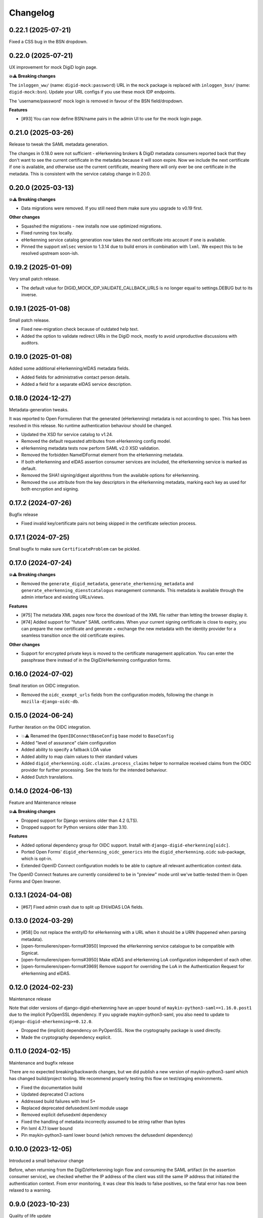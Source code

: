 =========
Changelog
=========

0.22.1 (2025-07-21)
===================

Fixed a CSS bug in the BSN dropdown.

0.22.0 (2025-07-21)
===================

UX improvement for mock DigiD login page.

**💥⚠️ Breaking changes**

The ``inloggen_ww/`` (name: ``digid-mock:password``) URL in the ``mock`` package is
replaced with ``inloggen_bsn/`` (name: ``digid-mock:bsn``). Update your URL configs if
you use these mock IDP endpoints.

The 'username/password' mock login is removed in favour of the BSN field/dropdown.

**Features**

* [#93] You can now define BSN/name pairs in the admin UI to use for the mock login
  page.

0.21.0 (2025-03-26)
===================

Release to tweak the SAML metadata generation.

The changes in 0.18.0 were not sufficient - eHerkenning brokers & DigiD metadata
consumers reported back that they don't want to see the current certificate in the
metadata because it will soon expire. Now we include the next certificate if one is
available, and otherwise use the current certificate, meaning there will only ever be
one certificate in the metadata. This is consistent with the service catalog change in
0.20.0.

0.20.0 (2025-03-13)
===================

**💥⚠️ Breaking changes**

* Data migrations were removed. If you still need them make sure you upgrade to v0.19
  first.

**Other changes**

* Squashed the migrations - new installs now use optimized migrations.
* Fixed running ``tox`` locally.
* eHerkenning service catalog generation now takes the next certificate into account if
  one is available.
* Pinned the support ``xmlsec`` version to 1.3.14 due to build errors in combination
  with ``lxml``. We expect this to be resolved upstream soon-ish.

0.19.2 (2025-01-09)
===================

Very small patch release.

* The default value for DIGID_MOCK_IDP_VALIDATE_CALLBACK_URLS is no longer equal to
  settings.DEBUG but to its inverse.

0.19.1 (2025-01-08)
===================

Small patch release.

* Fixed new-migration check because of outdated help text.
* Added the option to validate redirect URIs in the DigiD mock, mostly to avoid
  unproductive discussions with auditors.

0.19.0 (2025-01-08)
===================

Added some additional eHerkenning/eIDAS metadata fields.

* Added fields for administrative contact person details.
* Added a field for a separate eIDAS service description.

0.18.0 (2024-12-27)
===================

Metadata-generation tweaks.

It was reported to Open Formulieren that the generated (eHerkenning) metadata is not
according to spec. This has been resolved in this release. No runtime authentication
behaviour should be changed.

* Updated the XSD for service catalog to v1.24.
* Removed the default requested attributes from eHerkenning config model.
* eHerkenning metadata tests now perform SAML v2.0 XSD validation.
* Removed the forbidden NameIDFormat element from the eHerkenning metadata.
* If both eHerkenning and eIDAS assertion consumer services are included, the
  eHerkenning service is marked as default.
* Removed the SHA1 signing/digest algorithms from the available options for eHerkenning.
* Removed the ``use`` attribute from  the key descriptors in the eHerkenning metadata,
  marking each key as used for both encryption and signing.

0.17.2 (2024-07-26)
===================

Bugfix release

* Fixed invalid key/certificate pairs not being skipped in the certificate selection
  process.

0.17.1 (2024-07-25)
===================

Small bugfix to make sure ``CertificateProblem`` can be pickled.

0.17.0 (2024-07-24)
===================

**💥⚠️ Breaking changes**

* Removed the ``generate_digid_metadata``, ``generate_eherkenning_metadata`` and
  ``generate_eherkenning_dienstcatalogus`` management commands. This metadata is
  available through the admin interface and existing URLs/views.

**Features**

* [#75] The metadata XML pages now force the download of the XML file rather than
  letting the browser display it.
* [#74] Added support for "future" SAML certificates. When your current signing
  certificate is close to expiry, you can prepare the new certificate and generate +
  exchange the new metadata with the identity provider for a seamless transition once
  the old certificate expires.

**Other changes**

* Support for encrypted private keys is moved to the certificate management
  application. You can enter the passphrase there instead of in the DigiD/eHerkenning
  configuration forms.

0.16.0 (2024-07-02)
===================

Small iteration on OIDC integration.

* Removed the ``oidc_exempt_urls`` fields from the configuration models, following the
  change in ``mozilla-django-oidc-db``.

0.15.0 (2024-06-24)
===================

Further iteration on the OIDC integration.

* 💥⚠️ Renamed the ``OpenIDConnectBaseConfig`` base model to ``BaseConfig``
* Added "level of assurance" claim configuration
* Added ability to specify a fallback LOA value
* Added ability to map claim values to their standard values
* Added ``digid_eherkenning.oidc.claims.process_claims`` helper to normalize received
  claims from the OIDC provider for further processing. See the tests for the intended
  behaviour.
* Added Dutch translations.

0.14.0 (2024-06-13)
===================

Feature and Maintenance release

**💥⚠️ Breaking changes**

* Dropped support for Django versions older than 4.2 (LTS).
* Dropped support for Python versions older than 3.10.

**Features**

* Added optional dependency group for OIDC support. Install with
  ``django-digid-eherkenning[oidc]``.
* Ported Open Forms' ``digid_eherkenning_oidc_generics`` into the
  ``digid_eherkenning.oidc`` sub-package, which is opt-in.
* Extended OpenID Connect configuration models to be able to capture all relevant
  authentication context data.

The OpenID Connect features are currently considered to be in "preview" mode until we've
battle-tested them in Open Forms and Open Inwoner.

0.13.1 (2024-04-08)
===================

* [#67] Fixed admin crash due to split up EH/eIDAS LOA fields.

0.13.0 (2024-03-29)
===================

* [#58] Do not replace the entityID for eHerkenning with a URL when it should be a URN (happened when parsing metadata).
* [open-formulieren/open-forms#3950] Improved the eHerkenning service catalogue to be compatible with Signicat.
* [open-formulieren/open-forms#3950] Make eIDAS and eHerkenning LoA configuration independent of each other.
* [open-formulieren/open-forms#3969] Remove support for overriding the LoA in the Authentication Request for eHerkenning and eIDAS.

0.12.0 (2024-02-23)
===================

Maintenance release

Note that older versions of django-digid-eherkenning have an upper bound of
``maykin-python3-saml==1.16.0.post1`` due to the implicit PyOpenSSL dependency. If you
upgrade maykin-python3-saml, you also need to update to
``django-digid-eherkenning>=0.12.0``.

* Dropped the (implicit) dependency on PyOpenSSL. Now the cryptography package is used
  directly.
* Made the cryptography dependency explicit.

0.11.0 (2024-02-15)
===================

Maintenance and bugfix release

There are no expected breaking/backwards changes, but we did publish a new version of
maykin-python3-saml which has changed build/project tooling. We recommend properly
testing this flow on test/staging environments.

* Fixed the documentation build
* Updated deprecated CI actions
* Addressed build failures with lmxl 5+
* Replaced deprecated defusedxml.lxml module usage
* Removed explicit defusedxml dependency
* Fixed the handling of metadata incorrectly assumed to be string rather than bytes
* Pin lxml 4.7.1 lower bound
* Pin maykin-python3-saml lower bound (which removes the defusedxml dependency)

0.10.0 (2023-12-05)
===================

Introduced a small behaviour change

Before, when returning from the DigiD/eHerkenning login flow and consuming the SAML
artifact (in the assertion consumer service), we checked whether the IP address of the
client was still the same IP address that initiated the authentication context. From
error monitoring, it was clear this leads to false positives, so the fatal error has now
been relaxed to a warning.

0.9.0 (2023-10-23)
==================

Quality of life update

* [#45] Added automatic metadata retrieval

    * You can now configure a metadata source URL, which will download and process the
      metadata automatically.
    * Added a management command ``update_stored_metadata`` to refetch the metadata and
      process any updates.

* Added BSN validation to mock login form.

0.8.2 (2023-09-01)
==================

Nothing functional. Changed the verbose names of

* eHerkenning service *instance* UUID
* eIDAS service *instance* UUID


0.8.1 (2023-08-15)
==================

* Made EHerkenningConfiguration.loa required
  It was previously possible to accidentally misconfigure by selecting the
  empty option for the LOA in the admin.

  This patch contains a migration that will set undefined eHerkennning LOAs to
  low_plus. But if you have an invalid LOA set, the migration will fail with
  an IntegrityError. In case this happens, go to the admin and select a LOA.


0.8.0 (2023-06-21)
==================

Feature release

* Added configurable Content-Type header for DigiD SAML
* Implemented a way to override the global configuration defaults for Level Of Assurance (LOA)
* [#30] Ensure generated metadata has xml tag
* [#35] Confirmed support for Django 4.2

0.7.0 (2023-02-21)
==================

Quality of life updates

* [#27] Removed Python 3.7 and 3.8 from test matrix (3.7 is EOL, 3.8 is not used in our
  envs anymore)
* [#25] Removed Django Choices usage in tests
* The post-binding form is now hidden from the end-user

0.6.0 (2023-02-16)
==================

Small housekeeping release

* Dropped django-choices dependency
* Updated codecov github action to v3
* Confirmed support for Django 4.0 and 4.1
* Format with latest version of black

0.5.1 (2022-11-02)
==================

Bugfix release

* Fixed missing migration due to changed help texts/labels in the models
* Added some robustness in metadata generation when the IDP configuration doesn't match
  the IDP metadata to prevent crashes

0.5.0 (2022-10-31)
==================

💥⚠️ Breaking changes ahead!

This release is an overhaul of the project configuration. We have moved away from
configuration via Django settings to configuration in the database. There is no
backwards compatible deprecation layer.

**Changes**

* Moved configuration of DigiD/eHerkenning/eIDAS to the admin. The ``DIGID`` and
  ``EHERKENNING`` settings no longer work.

  - in particular, the ``login_url`` key within these settings is not supported anymore,
    specify Django's ``LOGIN_URL`` setting instead or use the ``RelayState`` GET
    parameter
* Some default values have changed:

  - ``want_assertions_signed``: ``False`` -> ``True``
  - ``digestAlgorithm``: empty -> ``"http://www.w3.org/2000/09/xmldsig#sha1"``
* The DigiD ``session_age`` parameter used to be opt-in. This now defaults to 15 minutes
  (the maximum duration according to "DigiDCheck 2.2 T14 -- Sessieduur") through the
  ``DIGID_SESSION_AGE`` setting.
* Dropped support for Django 2.2 which is EOL
* Custom subclasses of ``digid_eherkenning.saml2.base.BaseSaml2Client`` need to implement
  the ``conf`` property - the ``__init__`` method no longer accepts a config dict.
* Metadata generation can now be done on the fly, in the browser. You'll find links on
  the admin configuration pages.
* Re-organized the documentation, which is now hosted on readthedocs.
* The package metadata now contains all the dependencies, including our python3-saml
  fork and extra's for local development
* Documented some security aspects that you need to get right when deploying your
  project.
* Refactored test setup to be more pytest oriented
* Code refactors
* Removed the base metadata generation methods and generic management command. The
  explicit commands and Saml2 client subclasses replace this (the original stuff was
  unused).
* Refactored management commands
* Added ``--save-config`` flag to management commands to support CLI-driven configuration
  and persisting that config to the database.

0.4.1 (2022-07-12)
==================

* Supported single logout:

  * Added Digid logout view for Sp-initiated logout
  * Added Didid callback view for Sp-initiated logout with HTTP-redirect binding
  * Added Digid callback view for Idp-initiated logout with SOAP binding
  * Generated metadata with two single logout endpoints

0.4.0 (2022-06-23)
==================

* Added ``slo`` required parameter for Digid metadata generation as a first step to support single logout.


0.3.3 (2022-06-15)
==================

* Update to include locale files for translations

0.3.2 (2022-06-14)
==================

* Updated DigiD error messages to comply with Logius specifications

0.3.1 (2022-04-21)
==================

* Removed Jenkins related files
* The content-type header used during the resolve artifact request was made configurable.

0.3.0 (2022-02-25)
==================

We decided to better our lives and properly structure and publish this package :tada:

* Made Github the primary repository and Bitbucket a mirror
* Fixed Tox configuration
* Explicitly support Python 3.7, 3.8 and 3.9
* Explicitly support Django 2.2 and 3.2
* Set up Github workflows/actions for CI
* Cleaned up package metadata
* Cleaned up README
* Formatted code with isort and black

0.2.0 and earlier
=================

Sorry, no history except the commit history available!
